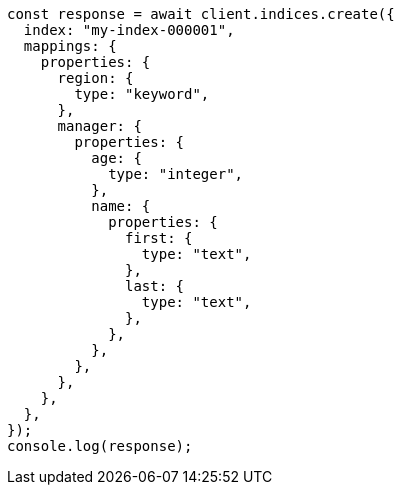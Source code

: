 // This file is autogenerated, DO NOT EDIT
// Use `node scripts/generate-docs-examples.js` to generate the docs examples

[source, js]
----
const response = await client.indices.create({
  index: "my-index-000001",
  mappings: {
    properties: {
      region: {
        type: "keyword",
      },
      manager: {
        properties: {
          age: {
            type: "integer",
          },
          name: {
            properties: {
              first: {
                type: "text",
              },
              last: {
                type: "text",
              },
            },
          },
        },
      },
    },
  },
});
console.log(response);
----
